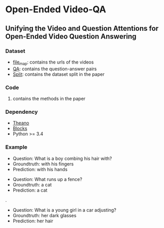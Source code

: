 #+OPTION: ^:nil
* Open-Ended Video-QA

** Unifying the Video and Question Attentions for Open-Ended Video Question Answering

*** Dataset
- [[./dataset/file_map.tsv][file_map]]: contains the urls of the videos
- [[./dataset/QA.tsv][QA]]: contains the question-answer pairs
- [[./dataset/split][Split]]: contains the dataset split in the paper

*** Code
**** contains the methods in the paper

*** Dependency
- [[https://github.com/Theano][Theano]]
- [[https://github.com/mila-udem/blocks][Blocks]]
- Python >= 3.4

*** Example

[[./examples/117791.gif]] 
- Question: What is a boy combing his hair with?
- Groundtruth: with his fingers
- Prediction: with his hands

[[./examples/076306.gif]]
- Question: What runs up a fence?
- Groundtruth: a cat
- Prediction: a cat

.[[/examples/112935.gif]]
- Question: What is a young girl in a car adjusting?
- Groundtruth: her dark glasses
- Prediction: her hair
